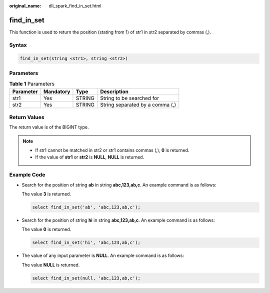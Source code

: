 :original_name: dli_spark_find_in_set.html

.. _dli_spark_find_in_set:

find_in_set
===========

This function is used to return the position (stating from 1) of str1 in str2 separated by commas (,).

Syntax
------

.. code-block::

   find_in_set(string <str1>, string <str2>)

Parameters
----------

.. table:: **Table 1** Parameters

   ========= ========= ====== ===============================
   Parameter Mandatory Type   Description
   ========= ========= ====== ===============================
   str1      Yes       STRING String to be searched for
   str2      Yes       STRING String separated by a comma (,)
   ========= ========= ====== ===============================

Return Values
-------------

The return value is of the BIGINT type.

.. note::

   -  If str1 cannot be matched in str2 or str1 contains commas (,), **0** is returned.
   -  If the value of **str1** or **str2** is **NULL**, **NULL** is returned.

Example Code
------------

-  Search for the position of string **ab** in string **abc,123,ab,c**. An example command is as follows:

   The value **3** is returned.

   .. code-block::

      select find_in_set('ab', 'abc,123,ab,c');

-  Search for the position of string **hi** in string **abc,123,ab,c**. An example command is as follows:

   The value **0** is returned.

   .. code-block::

      select find_in_set('hi', 'abc,123,ab,c');

-  The value of any input parameter is **NULL**. An example command is as follows:

   The value **NULL** is returned.

   .. code-block::

      select find_in_set(null, 'abc,123,ab,c');
